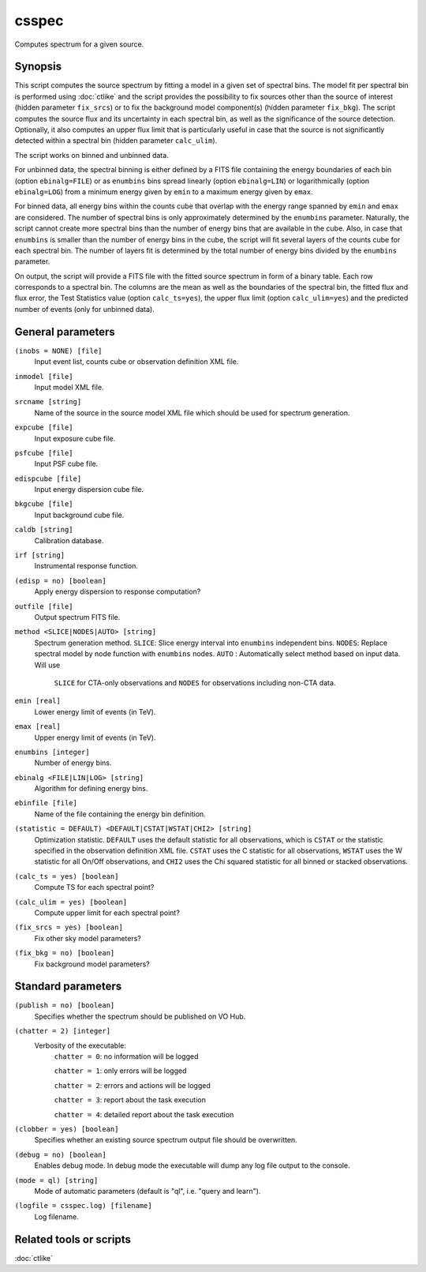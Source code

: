 .. _csspec:

csspec
======

Computes spectrum for a given source.


Synopsis
--------

This script computes the source spectrum by fitting a model in a given set
of spectral bins. The model fit per spectral bin is performed using :doc:`ctlike`
and the script provides the possibility to fix sources other than the
source of interest (hidden parameter ``fix_srcs``) or to fix the background
model component(s) (hidden parameter ``fix_bkg``). The script computes the
source flux and its uncertainty in each spectral bin, as well as the
significance of the source detection. Optionally, it also computes an upper
flux limit that is particularly useful in case that the source is not
significantly detected within a spectral bin (hidden parameter ``calc_ulim``).

The script works on binned and unbinned data.

For unbinned data, the spectral binning is either defined by a FITS file
containing the energy boundaries of each bin (option ``ebinalg=FILE``) or
as ``enumbins`` bins spread linearly  (option ``ebinalg=LIN``) or
logarithmically (option ``ebinalg=LOG``) from a minimum energy given by
``emin`` to a maximum energy given by ``emax``.

For binned data, all energy bins within the counts cube that overlap with
the energy range spanned by ``emin`` and ``emax`` are considered. The number
of spectral bins is only approximately determined by the ``enumbins`` parameter.
Naturally, the script cannot create more spectral bins than the number of
energy bins that are available in the cube. Also, in case that ``enumbins``
is smaller than the number of energy bins in the cube, the script will fit
several layers of the counts cube for each spectral bin. The number of 
layers fit is determined by the total number of energy bins divided by the
``enumbins`` parameter.

On output, the script will provide a FITS file with the fitted source 
spectrum in form of a binary table. Each row corresponds to a spectral bin.
The columns are the mean as well as the boundaries of the spectral bin, 
the fitted flux and flux error, the Test Statistics value (option
``calc_ts=yes``), the upper flux limit (option ``calc_ulim=yes``) and the
predicted number of events (only for unbinned data).


General parameters
------------------

``(inobs = NONE) [file]``
    Input event list, counts cube or observation definition XML file.

``inmodel [file]``
    Input model XML file.

``srcname [string]``
    Name of the source in the source model XML file which should be used
    for spectrum generation.

``expcube [file]``
    Input exposure cube file.

``psfcube [file]``
    Input PSF cube file.

``edispcube [file]``
    Input energy dispersion cube file.

``bkgcube [file]``
    Input background cube file.

``caldb [string]``
    Calibration database.

``irf [string]``
    Instrumental response function.

``(edisp = no) [boolean]``
    Apply energy dispersion to response computation?

``outfile [file]``
    Output spectrum FITS file.

``method <SLICE|NODES|AUTO> [string]``
    Spectrum generation method.
    ``SLICE``: Slice energy interval into ``enumbins`` independent bins.
    ``NODES``: Replace spectral model by node function with ``enumbins`` nodes.
    ``AUTO`` : Automatically select method based on input data. Will use
               ``SLICE`` for CTA-only observations and ``NODES`` for
               observations including non-CTA data.

``emin [real]``
    Lower energy limit of events (in TeV).

``emax [real]``
    Upper energy limit of events (in TeV).

``enumbins [integer]``
    Number of energy bins.

``ebinalg <FILE|LIN|LOG> [string]``
    Algorithm for defining energy bins.

``ebinfile [file]``
    Name of the file containing the energy bin definition.

``(statistic = DEFAULT) <DEFAULT|CSTAT|WSTAT|CHI2> [string]``
    Optimization statistic. ``DEFAULT`` uses the default statistic for all
    observations, which is ``CSTAT`` or the statistic specified in the
    observation definition XML file. ``CSTAT`` uses the C statistic for
    all observations, ``WSTAT`` uses the W statistic for all On/Off
    observations, and ``CHI2`` uses the Chi squared statistic for all
    binned or stacked observations.

``(calc_ts = yes) [boolean]``
    Compute TS for each spectral point?

``(calc_ulim = yes) [boolean]``
    Compute upper limit for each spectral point?

``(fix_srcs = yes) [boolean]``
    Fix other sky model parameters?

``(fix_bkg = no) [boolean]``
    Fix background model parameters?


Standard parameters
-------------------

``(publish = no) [boolean]``
    Specifies whether the spectrum should be published on VO Hub.

``(chatter = 2) [integer]``
    Verbosity of the executable:
     ``chatter = 0``: no information will be logged

     ``chatter = 1``: only errors will be logged

     ``chatter = 2``: errors and actions will be logged

     ``chatter = 3``: report about the task execution

     ``chatter = 4``: detailed report about the task execution

``(clobber = yes) [boolean]``
    Specifies whether an existing source spectrum output file should be
    overwritten.

``(debug = no) [boolean]``
    Enables debug mode. In debug mode the executable will dump any log file
    output to the console.

``(mode = ql) [string]``
    Mode of automatic parameters (default is "ql", i.e. "query and learn").

``(logfile = csspec.log) [filename]``
    Log filename.


Related tools or scripts
------------------------

:doc:`ctlike`
